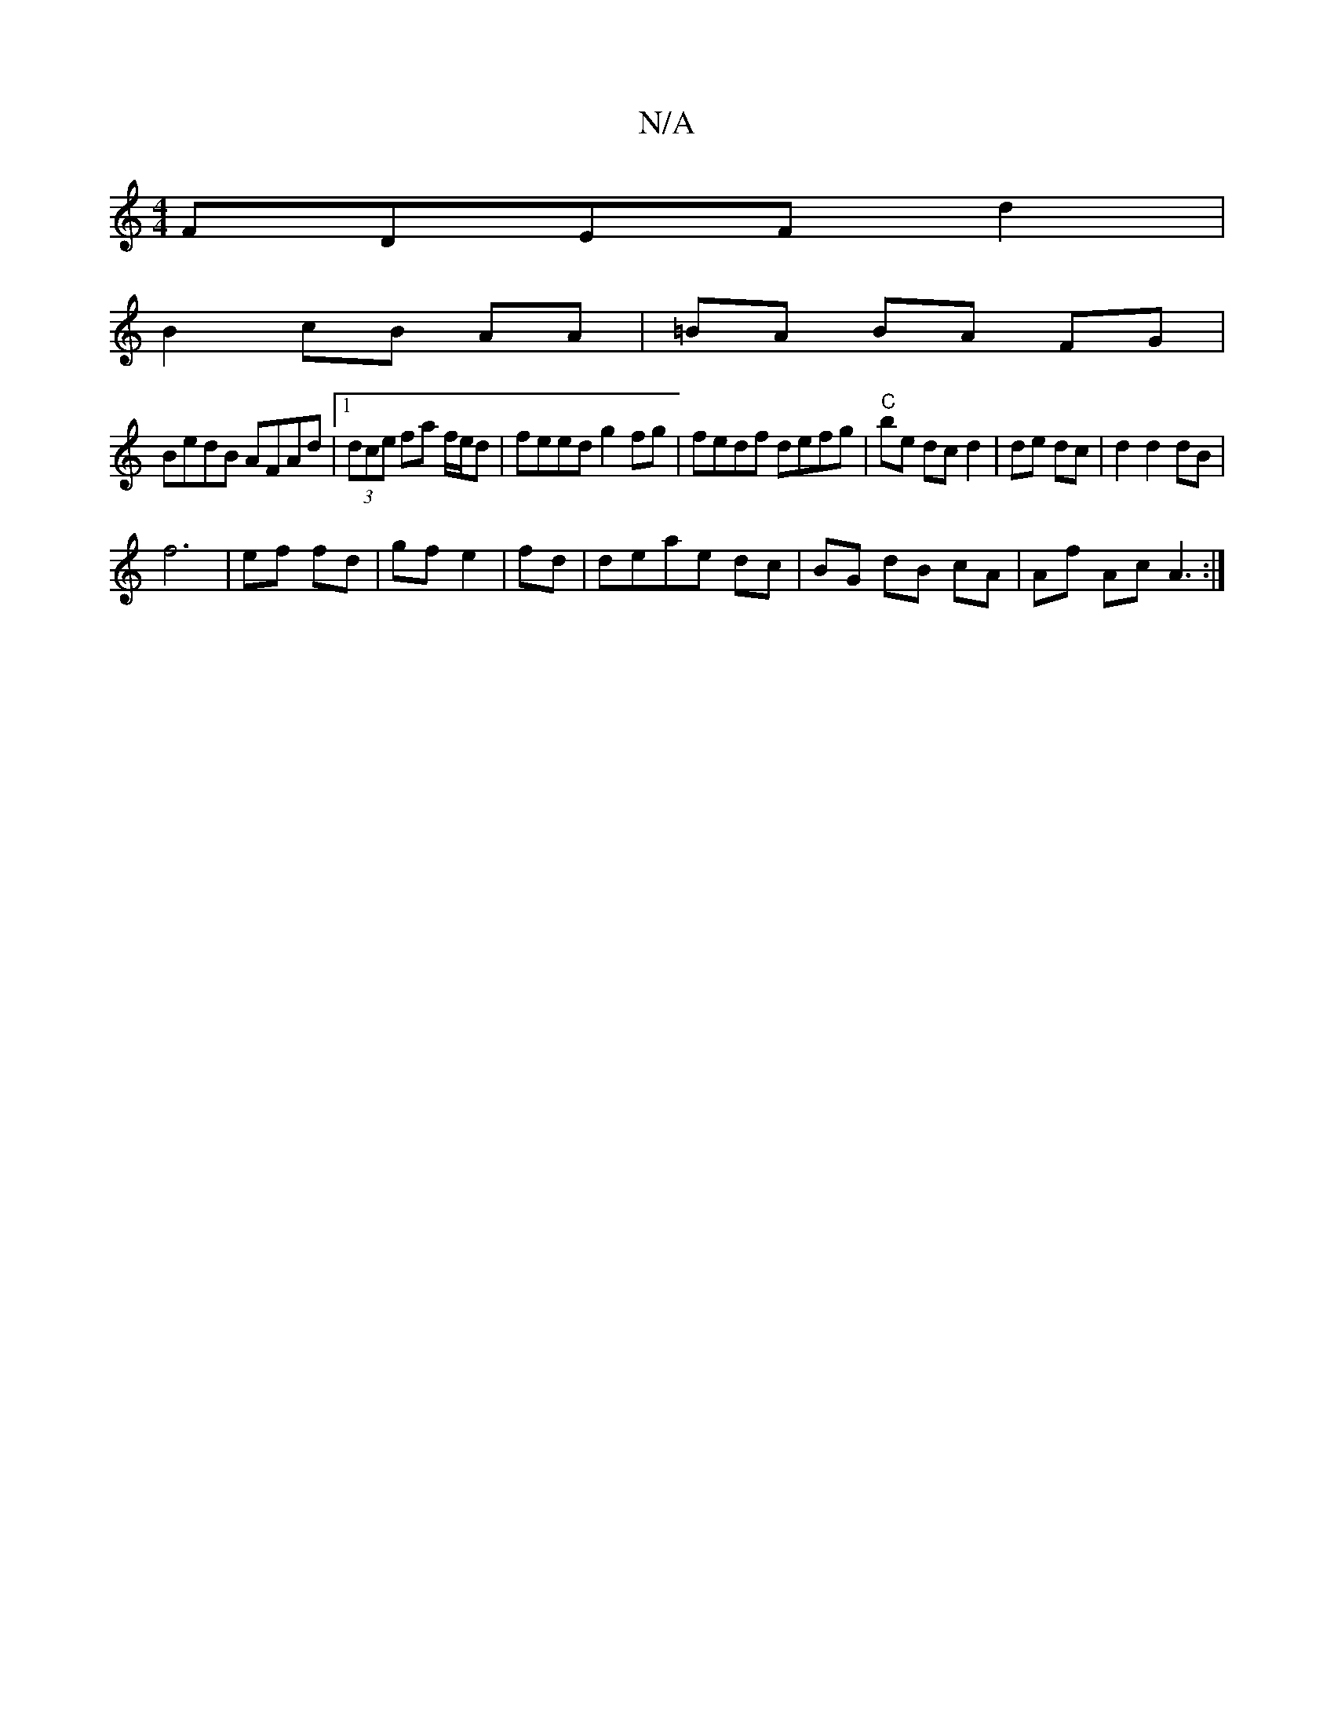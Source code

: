 X:1
T:N/A
M:4/4
R:N/A
K:Cmajor
FDEF d2 |
B2 cB AA|=BA BA FG|
BedB AFAd|1 (3dce fa f/e/d|feed g2fg|fedf defg|"C"be dc d2|de dc|d2d2 dB|
f6|ef fd|gf e2 | fd|deae dc|BG dB cA|Af Ac A3:|

a2af fefg|
feBe fede|fAd^c dfdd|gfed B_E D|AFG 